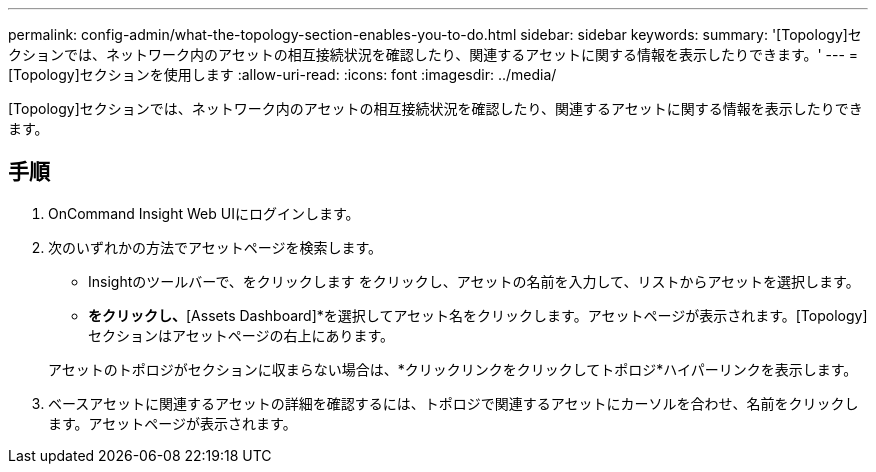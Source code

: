 ---
permalink: config-admin/what-the-topology-section-enables-you-to-do.html 
sidebar: sidebar 
keywords:  
summary: '[Topology]セクションでは、ネットワーク内のアセットの相互接続状況を確認したり、関連するアセットに関する情報を表示したりできます。' 
---
= [Topology]セクションを使用します
:allow-uri-read: 
:icons: font
:imagesdir: ../media/


[role="lead"]
[Topology]セクションでは、ネットワーク内のアセットの相互接続状況を確認したり、関連するアセットに関する情報を表示したりできます。



== 手順

. OnCommand Insight Web UIにログインします。
. 次のいずれかの方法でアセットページを検索します。
+
** Insightのツールバーで、をクリックします image:../media/icon-sanscreen-magnifying-glass-gif.gif[""]をクリックし、アセットの名前を入力して、リストからアセットを選択します。
** [Dashboards]*をクリックし、*[Assets Dashboard]*を選択してアセット名をクリックします。アセットページが表示されます。[Topology]セクションはアセットページの右上にあります。


+
アセットのトポロジがセクションに収まらない場合は、*クリックリンクをクリックしてトポロジ*ハイパーリンクを表示します。

. ベースアセットに関連するアセットの詳細を確認するには、トポロジで関連するアセットにカーソルを合わせ、名前をクリックします。アセットページが表示されます。

